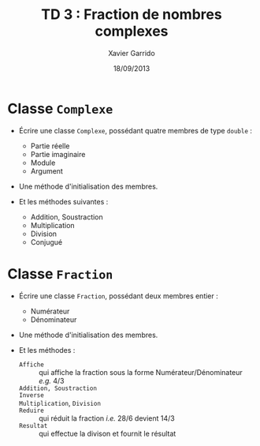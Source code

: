 #+TITLE:  TD 3 : Fraction de nombres complexes
#+AUTHOR: Xavier Garrido
#+DATE:   18/09/2013
#+OPTIONS: toc:nil
#+LATEX_CLASS: lecture
#+LATEX_CLASS_OPTIONS: [10pt,a4paper,,cpp_teaching_classes]
#+LATEX_HEADER: \setcounter{chapter}{3}

* Classe =Complexe=

- Écrire une classe =Complexe=, possédant quatre membres de type =double= :

  - Partie réelle
  - Partie imaginaire
  - Module
  - Argument

- Une méthode d'initialisation des membres.

- Et les méthodes suivantes :

  - Addition, Soustraction
  - Multiplication
  - Division
  - Conjugué

* Classe =Fraction=

- Écrire une classe =Fraction=, possédant deux membres entier :

  - Numérateur
  - Dénominateur

- Une méthode d'initialisation des membres.

- Et les méthodes :

  - =Affiche= :: qui affiche la fraction sous la forme Numérateur/Dénominateur
                 /e.g./ 4/3
  - =Addition, Soustraction= ::
  - =Inverse= ::
  - =Multiplication=, =Division= ::
  - =Reduire= :: qui réduit la fraction /i.e./ 28/6 devient 14/3
  - =Resultat= :: qui effectue la divison et fournit le résultat

* Classe =FractionComplexe=                                        :noexport:

Utiliser les deux classes précédentes pour afficher les fractions de complexe
sous la forme

\[
\frac{a_1 + i \times b_1}{a_2 + i \times b_2}
\]

